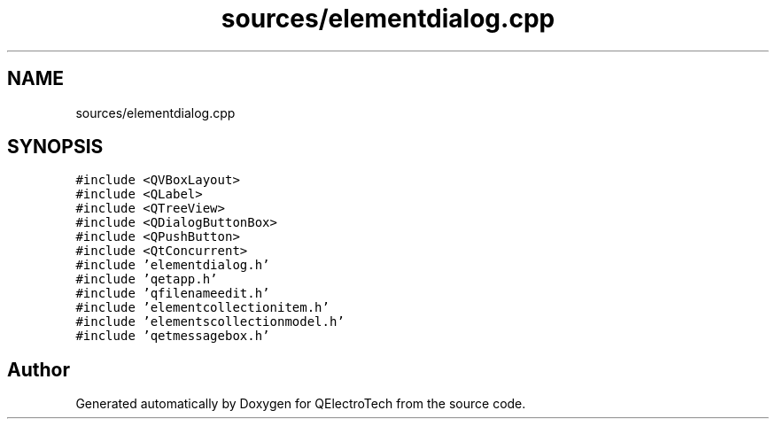 .TH "sources/elementdialog.cpp" 3 "Thu Aug 27 2020" "Version 0.8-dev" "QElectroTech" \" -*- nroff -*-
.ad l
.nh
.SH NAME
sources/elementdialog.cpp
.SH SYNOPSIS
.br
.PP
\fC#include <QVBoxLayout>\fP
.br
\fC#include <QLabel>\fP
.br
\fC#include <QTreeView>\fP
.br
\fC#include <QDialogButtonBox>\fP
.br
\fC#include <QPushButton>\fP
.br
\fC#include <QtConcurrent>\fP
.br
\fC#include 'elementdialog\&.h'\fP
.br
\fC#include 'qetapp\&.h'\fP
.br
\fC#include 'qfilenameedit\&.h'\fP
.br
\fC#include 'elementcollectionitem\&.h'\fP
.br
\fC#include 'elementscollectionmodel\&.h'\fP
.br
\fC#include 'qetmessagebox\&.h'\fP
.br

.SH "Author"
.PP 
Generated automatically by Doxygen for QElectroTech from the source code\&.
